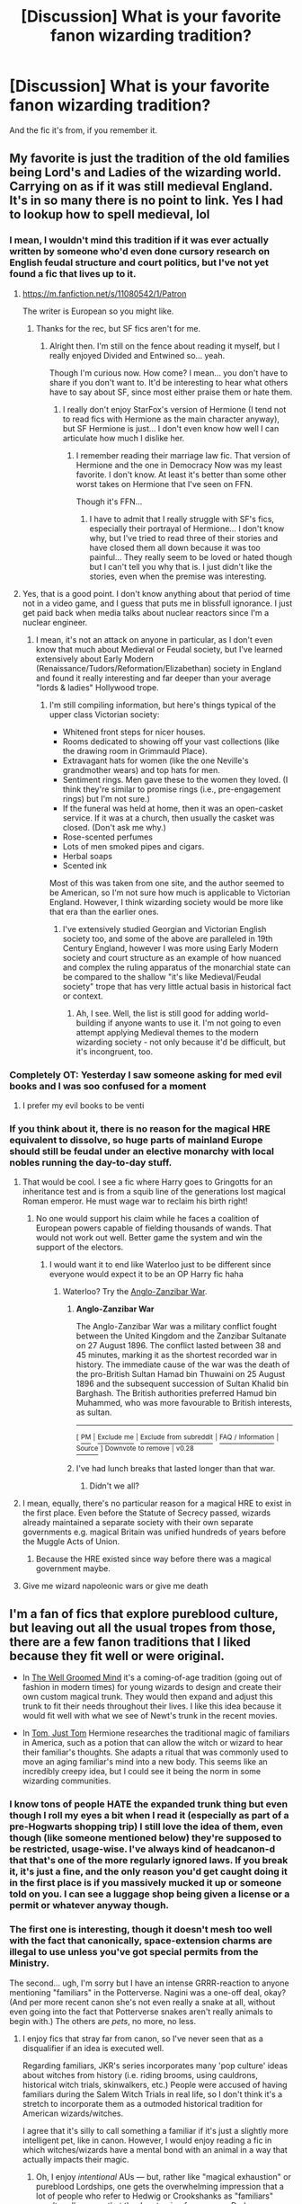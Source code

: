 #+TITLE: [Discussion] What is your favorite fanon wizarding tradition?

* [Discussion] What is your favorite fanon wizarding tradition?
:PROPERTIES:
:Score: 19
:DateUnix: 1540919962.0
:DateShort: 2018-Oct-30
:FlairText: Discussion
:END:
And the fic it's from, if you remember it.


** My favorite is just the tradition of the old families being Lord's and Ladies of the wizarding world. Carrying on as if it was still medieval England. It's in so many there is no point to link. Yes I had to lookup how to spell medieval, lol
:PROPERTIES:
:Author: gdmcdona
:Score: 27
:DateUnix: 1540927965.0
:DateShort: 2018-Oct-30
:END:

*** I mean, I wouldn't mind this tradition if it was ever actually written by someone who'd even done cursory research on English feudal structure and court politics, but I've not yet found a fic that lives up to it.
:PROPERTIES:
:Author: Judge_Knox
:Score: 18
:DateUnix: 1540930477.0
:DateShort: 2018-Oct-30
:END:

**** [[https://m.fanfiction.net/s/11080542/1/Patron]]

The writer is European so you might like.
:PROPERTIES:
:Score: 6
:DateUnix: 1540931160.0
:DateShort: 2018-Oct-30
:END:

***** Thanks for the rec, but SF fics aren't for me.
:PROPERTIES:
:Author: Judge_Knox
:Score: 8
:DateUnix: 1540931369.0
:DateShort: 2018-Oct-30
:END:

****** Alright then. I'm still on the fence about reading it myself, but I really enjoyed Divided and Entwined so... yeah.

Though I'm curious now. How come? I mean... you don't have to share if you don't want to. It'd be interesting to hear what others have to say about SF, since most either praise them or hate them.
:PROPERTIES:
:Score: 3
:DateUnix: 1540932058.0
:DateShort: 2018-Oct-31
:END:

******* I really don't enjoy StarFox's version of Hermione (I tend not to read fics with Hermione as the main character anyway), but SF Hermione is just... I don't even know how well I can articulate how much I dislike her.
:PROPERTIES:
:Author: Judge_Knox
:Score: 5
:DateUnix: 1540934779.0
:DateShort: 2018-Oct-31
:END:

******** I remember reading their marriage law fic. That version of Hermione and the one in Democracy Now was my least favorite. I don't know. At least it's better than some other worst takes on Hermione that I've seen on FFN.

Though it's FFN...
:PROPERTIES:
:Score: 3
:DateUnix: 1540935089.0
:DateShort: 2018-Oct-31
:END:

********* I have to admit that I really struggle with SF's fics, especially their portrayal of Hermione... I don't know why, but I've tried to read three of their stories and have closed them all down because it was too painful... They really seem to be loved or hated though but I can't tell you why that is. I just didn't like the stories, even when the premise was interesting.
:PROPERTIES:
:Author: Esarathon
:Score: 3
:DateUnix: 1540968914.0
:DateShort: 2018-Oct-31
:END:


**** Yes, that is a good point. I don't know anything about that period of time not in a video game, and I guess that puts me in blissfull ignorance. I just get paid back when media talks about nuclear reactors since I'm a nuclear engineer.
:PROPERTIES:
:Author: gdmcdona
:Score: 4
:DateUnix: 1540931025.0
:DateShort: 2018-Oct-30
:END:

***** I mean, it's not an attack on anyone in particular, as I don't even know that much about Medieval or Feudal society, but I've learned extensively about Early Modern (Renaissance/Tudors/Reformation/Elizabethan) society in England and found it really interesting and far deeper than your average "lords & ladies" Hollywood trope.
:PROPERTIES:
:Author: Judge_Knox
:Score: 4
:DateUnix: 1540931320.0
:DateShort: 2018-Oct-30
:END:

****** I'm still compiling information, but here's things typical of the upper class Victorian society:

- Whitened front steps for nicer houses.
- Rooms dedicated to showing off your vast collections (like the drawing room in Grimmauld Place).
- Extravagant hats for women (like the one Neville's grandmother wears) and top hats for men.
- Sentiment rings. Men gave these to the women they loved. (I think they're similar to promise rings (i.e., pre-engagement rings) but I'm not sure.)
- If the funeral was held at home, then it was an open-casket service. If it was at a church, then usually the casket was closed. (Don't ask me why.)
- Rose-scented perfumes
- Lots of men smoked pipes and cigars.
- Herbal soaps
- Scented ink

Most of this was taken from one site, and the author seemed to be American, so I'm not sure how much is applicable to Victorian England. However, I think wizarding society would be more like that era than the earlier ones.
:PROPERTIES:
:Author: abnormalopinion
:Score: 4
:DateUnix: 1540936042.0
:DateShort: 2018-Oct-31
:END:

******* I've extensively studied Georgian and Victorian English society too, and some of the above are paralleled in 19th Century England, however I was more using Early Modern society and court structure as an example of how nuanced and complex the ruling apparatus of the monarchial state can be compared to the shallow "it's like Medieval/Feudal society" trope that has very little actual basis in historical fact or context.
:PROPERTIES:
:Author: Judge_Knox
:Score: 3
:DateUnix: 1540936315.0
:DateShort: 2018-Oct-31
:END:

******** Ah, I see. Well, the list is still good for adding world-building if anyone wants to use it. I'm not going to even attempt applying Medieval themes to the modern wizarding society - not only because it'd be difficult, but it's incongruent, too.
:PROPERTIES:
:Author: abnormalopinion
:Score: 2
:DateUnix: 1540937643.0
:DateShort: 2018-Oct-31
:END:


*** Completely OT: Yesterday I saw someone asking for med evil books and I was soo confused for a moment
:PROPERTIES:
:Author: natus92
:Score: 5
:DateUnix: 1540940373.0
:DateShort: 2018-Oct-31
:END:

**** I prefer my evil books to be venti
:PROPERTIES:
:Author: gdmcdona
:Score: 1
:DateUnix: 1541064443.0
:DateShort: 2018-Nov-01
:END:


*** If you think about it, there is no reason for the magical HRE equivalent to dissolve, so huge parts of mainland Europe should still be feudal under an elective monarchy with local nobles running the day-to-day stuff.
:PROPERTIES:
:Author: Hellstrike
:Score: 8
:DateUnix: 1540929140.0
:DateShort: 2018-Oct-30
:END:

**** That would be cool. I see a fic where Harry goes to Gringotts for an inheritance test and is from a squib line of the generations lost magical Roman emperor. He must wage war to reclaim his birth right!
:PROPERTIES:
:Author: gdmcdona
:Score: 2
:DateUnix: 1540929522.0
:DateShort: 2018-Oct-30
:END:

***** No one would support his claim while he faces a coalition of European powers capable of fielding thousands of wands. That would not work out well. Better game the system and win the support of the electors.
:PROPERTIES:
:Author: Hellstrike
:Score: 2
:DateUnix: 1540930401.0
:DateShort: 2018-Oct-30
:END:

****** I would want it to end like Waterloo just to be different since everyone would expect it to be an OP Harry fic haha
:PROPERTIES:
:Author: gdmcdona
:Score: 2
:DateUnix: 1540931123.0
:DateShort: 2018-Oct-30
:END:

******* Waterloo? Try the [[https://en.wikipedia.org/wiki/Anglo-Zanzibar_War][Anglo-Zanzibar War]].
:PROPERTIES:
:Author: Hellstrike
:Score: 5
:DateUnix: 1540932096.0
:DateShort: 2018-Oct-31
:END:

******** *Anglo-Zanzibar War*

The Anglo-Zanzibar War was a military conflict fought between the United Kingdom and the Zanzibar Sultanate on 27 August 1896. The conflict lasted between 38 and 45 minutes, marking it as the shortest recorded war in history. The immediate cause of the war was the death of the pro-British Sultan Hamad bin Thuwaini on 25 August 1896 and the subsequent succession of Sultan Khalid bin Barghash. The British authorities preferred Hamud bin Muhammed, who was more favourable to British interests, as sultan.

--------------

^{[} [[https://www.reddit.com/message/compose?to=kittens_from_space][^{PM}]] ^{|} [[https://reddit.com/message/compose?to=WikiTextBot&message=Excludeme&subject=Excludeme][^{Exclude} ^{me}]] ^{|} [[https://np.reddit.com/r/HPfanfiction/about/banned][^{Exclude} ^{from} ^{subreddit}]] ^{|} [[https://np.reddit.com/r/WikiTextBot/wiki/index][^{FAQ} ^{/} ^{Information}]] ^{|} [[https://github.com/kittenswolf/WikiTextBot][^{Source}]] ^{]} ^{Downvote} ^{to} ^{remove} ^{|} ^{v0.28}
:PROPERTIES:
:Author: WikiTextBot
:Score: 2
:DateUnix: 1540932106.0
:DateShort: 2018-Oct-31
:END:


******** I've had lunch breaks that lasted longer than that war.
:PROPERTIES:
:Author: Raesong
:Score: 2
:DateUnix: 1540948157.0
:DateShort: 2018-Oct-31
:END:

********* Didn't we all?
:PROPERTIES:
:Author: Hellstrike
:Score: 1
:DateUnix: 1540948353.0
:DateShort: 2018-Oct-31
:END:


**** I mean, equally, there's no particular reason for a magical HRE to exist in the first place. Even before the Statute of Secrecy passed, wizards already maintained a separate society with their own separate governments e.g. magical Britain was unified hundreds of years before the Muggle Acts of Union.
:PROPERTIES:
:Author: Taure
:Score: 3
:DateUnix: 1540971787.0
:DateShort: 2018-Oct-31
:END:

***** Because the HRE existed since way before there was a magical government maybe.
:PROPERTIES:
:Author: Hellstrike
:Score: 1
:DateUnix: 1540976980.0
:DateShort: 2018-Oct-31
:END:


**** Give me wizard napoleonic wars or give me death
:PROPERTIES:
:Author: handy_savage
:Score: 1
:DateUnix: 1540985620.0
:DateShort: 2018-Oct-31
:END:


** I'm a fan of fics that explore pureblood culture, but leaving out all the usual tropes from those, there are a few fanon traditions that I liked because they fit well or were original.

- In [[https://m.fanfiction.net/s/8163784/1/The-Well-Groomed-Mind][The Well Groomed Mind]] it's a coming-of-age tradition (going out of fashion in modern times) for young wizards to design and create their own custom magical trunk. They would then expand and adjust this trunk to fit their needs throughout their lives. I like this idea because it would fit well with what we see of Newt's trunk in the recent movies.

- In [[https://m.fanfiction.net/s/12157995/1/Tom-Just-Tom][Tom, Just Tom]] Hermione researches the traditional magic of familiars in America, such as a potion that can allow the witch or wizard to hear their familiar's thoughts. She adapts a ritual that was commonly used to move an aging familiar's mind into a new body. This seems like an incredibly creepy idea, but I could see it being the norm in some wizarding communities.
:PROPERTIES:
:Author: chiruochiba
:Score: 19
:DateUnix: 1540922375.0
:DateShort: 2018-Oct-30
:END:

*** I know tons of people HATE the expanded trunk thing but even though I roll my eyes a bit when I read it (especially as part of a pre-Hogwarts shopping trip) I still love the idea of them, even though (like someone mentioned below) they're supposed to be restricted, usage-wise. I've always kind of headcanon-d that that's one of the more regularly ignored laws. If you break it, it's just a fine, and the only reason you'd get caught doing it in the first place is if you massively mucked it up or someone told on you. I can see a luggage shop being given a license or a permit or whatever anyway though.
:PROPERTIES:
:Score: 5
:DateUnix: 1540931408.0
:DateShort: 2018-Oct-31
:END:


*** The first one is interesting, though it doesn't mesh too well with the fact that canonically, space-extension charms are illegal to use unless you've got special permits from the Ministry.

The second... ugh, I'm sorry but I have an intense GRRR-reaction to anyone mentioning "familiars" in the Potterverse. Nagini was a one-off deal, okay? (And per more recent canon she's not even really a snake at all, without even going into the fact that Potterverse snakes aren't really animals to begin with.) The others are /pets/, no more, no less.
:PROPERTIES:
:Author: Achille-Talon
:Score: 10
:DateUnix: 1540929070.0
:DateShort: 2018-Oct-30
:END:

**** I enjoy fics that stray far from canon, so I've never seen that as a disqualifier if an idea is executed well.

Regarding familiars, JKR's series incorporates many 'pop culture' ideas about witches from history (i.e. riding brooms, using cauldrons, historical witch trials, skinwalkers, etc.) People were accused of having familiars during the Salem Witch Trials in real life, so I don't think it's a stretch to incorporate them as a outmoded historical tradition for American wizards/witches.

I agree that it's silly to call something a familiar if it's just a slightly more intelligent pet, like in canon. However, I would enjoy reading a fic in which witches/wizards have a mental bond with an animal in a way that actually impacts their magic.
:PROPERTIES:
:Author: chiruochiba
:Score: 8
:DateUnix: 1540935765.0
:DateShort: 2018-Oct-31
:END:

***** Oh, I enjoy /intentional/ AUs --- but, rather like "magical exhaustion" or pureblood Lordships, one gets the overwhelming impression that a lot of people who refer to Hedwig or Crookshanks as "familiars" aren't really /aware/ that they're straying from canon. Perhaps /Dodging/ isn't one of them, but it's the reason why I recoil at the idea so.
:PROPERTIES:
:Author: Achille-Talon
:Score: 7
:DateUnix: 1540937217.0
:DateShort: 2018-Oct-31
:END:

****** To be honest, I've never read a fic in which those pets were called familiars, though I have seen some with passages that specifically point out Hedwig /isn't/ a familiar. It's as if that idea became so infamous at one point that now the norm is to react against it.

I suppose I'm a bit blasé about AUs. Since I'm not attached to the idea of canon, my knee-jerk reaction is to say that it's a meaningless distinction and technically every word that didn't come out of JKR's head is AU. But that's just me; the distinction is of course very helpful to people looking for 'canon-compliant' fics.

I'd say both of the fics I linked are examples of deliberate AUs. In particular, /The Well Groomed Mind/ contains world building that is a steep departure from canon. I've never read /Dodging/ (since the idea of harems doesn't appeal to me), but the Wild Hunt idea posted by a different redditor in this thread did pique my interest
:PROPERTIES:
:Author: chiruochiba
:Score: 1
:DateUnix: 1540938702.0
:DateShort: 2018-Oct-31
:END:

******* And see, I would not necessarily consider /Dodging/ an AU on the basis of the Wild Hunt. The Wild Hunt /could/ exist in the canon universe, we've just never seen it.

For me, the difference between an AU and a general fic is "if it weren't for the speicifc point of departure, could the canon books have happened in this fic's universe with no visible change?". So "what if Harry was born with red hair" or "what if Voldemort won the first war" are general fics, while a story where magical Lordships exist, Hogwarts is a paying school or bonded familiars exist are AUs.
:PROPERTIES:
:Author: Achille-Talon
:Score: 2
:DateUnix: 1540941652.0
:DateShort: 2018-Oct-31
:END:


**** It's not like pure-bloods are generally known to be law abiding citizens. And the ministry would hardly have a chance of finding out about it anyways.
:PROPERTIES:
:Author: how_to_choose_a_name
:Score: 2
:DateUnix: 1540937744.0
:DateShort: 2018-Oct-31
:END:

***** If it were a long-held tradition, I don't see why the Ministry would have a law against it, though. If the purebloods are going to keep something secret, it really ought to be something obviously dark and illegal --- something that no amount of "generous gifts" can buy the authorization of.

Something as mild (dare I say charming?) as this trunk idea... if it ever had been illegal, I can't imagine why Lucius or someone would not have taken Cornelius Fudge aside at some point, offered him a drink, and told him "really now old chap, we're not harming anyone, and I /mean/ it this time, so why don't you whip up a little Ministerial Decree for us to clear up this whole business?"
:PROPERTIES:
:Author: Achille-Talon
:Score: 4
:DateUnix: 1540941789.0
:DateShort: 2018-Oct-31
:END:

****** Well I think there are two options that would be canon compatible: Either it is illegal but the ministry doesn't care / can't prove anything, or there is some exception to the law which was obviously never mentioned because it doesn't matter to anyone except the purebloods who follow the tradition.
:PROPERTIES:
:Author: how_to_choose_a_name
:Score: 2
:DateUnix: 1540950006.0
:DateShort: 2018-Oct-31
:END:


**** Same I don't get why they are called familiars in so many fics but they're not really portrayed that way in the books or ever called that
:PROPERTIES:
:Author: random6678
:Score: 1
:DateUnix: 1540929858.0
:DateShort: 2018-Oct-30
:END:


** Wiccan holidays, I always thought celebrating the holidays of the people who burned them alive was really stupid
:PROPERTIES:
:Author: ZePwnzerRJ
:Score: 7
:DateUnix: 1540953663.0
:DateShort: 2018-Oct-31
:END:

*** It was a very deliberate decision on JKR's part. She wanted her magical world to feel innocent and disconnected from any connection with the occult in real life, with its various pagan/Satanic associations.
:PROPERTIES:
:Author: Taure
:Score: 3
:DateUnix: 1540972009.0
:DateShort: 2018-Oct-31
:END:


** [deleted]
:PROPERTIES:
:Score: 13
:DateUnix: 1540926871.0
:DateShort: 2018-Oct-30
:END:

*** I do know of the Wild Hunt myth, and I like this reinterpretation of it, even though the story itself is not my cup of tea. I always liked the idea that most of our legends of the Fair Folk aren't about "fairies" at all (those are, as we know, tiny probably-nonsentient beings in the /Harry Potter/ universe), but instead about the Wizarding World.

Rather like how I imagine most ancient mythologies had at their roots families of powerful wizards and witches who made themselves the gods of an unfortunate Muggle people --- the Olympians being a particularly powerful and long-lasting dynasty because they had access to Elixir of Life and Philosopher's Stones (a.k.a. Nectar & Ambrosia).
:PROPERTIES:
:Author: Achille-Talon
:Score: 11
:DateUnix: 1540929176.0
:DateShort: 2018-Oct-30
:END:


*** Wait, so the animagi are forced? or do the enjoy it?
:PROPERTIES:
:Author: natus92
:Score: 3
:DateUnix: 1540940578.0
:DateShort: 2018-Oct-31
:END:

**** No it's more like a big party game. Like teenagers playing manhunt when they get together, or some other complex version of tag.

But... I could kinda see a 'The Most Dangerous Game' version pursued by certain dark families in a fic; and disappearances of animagi for those sorts of nefarious purposes could be an explanation for why we see all of like.. one registered animagus and several unregistered ones in canon? Aside from the 'but escaping violence in animal form in the war' trope.
:PROPERTIES:
:Author: tehdoctorr
:Score: 9
:DateUnix: 1540942085.0
:DateShort: 2018-Oct-31
:END:


** Powerful witches and wizards in ancient Greece are the source of the Greek gods.
:PROPERTIES:
:Author: Primarch_1
:Score: 11
:DateUnix: 1540933680.0
:DateShort: 2018-Oct-31
:END:

*** Any recommendations for this? Preferably not Percy Jackson crossovers.
:PROPERTIES:
:Author: Tertyakai
:Score: 5
:DateUnix: 1540957316.0
:DateShort: 2018-Oct-31
:END:
